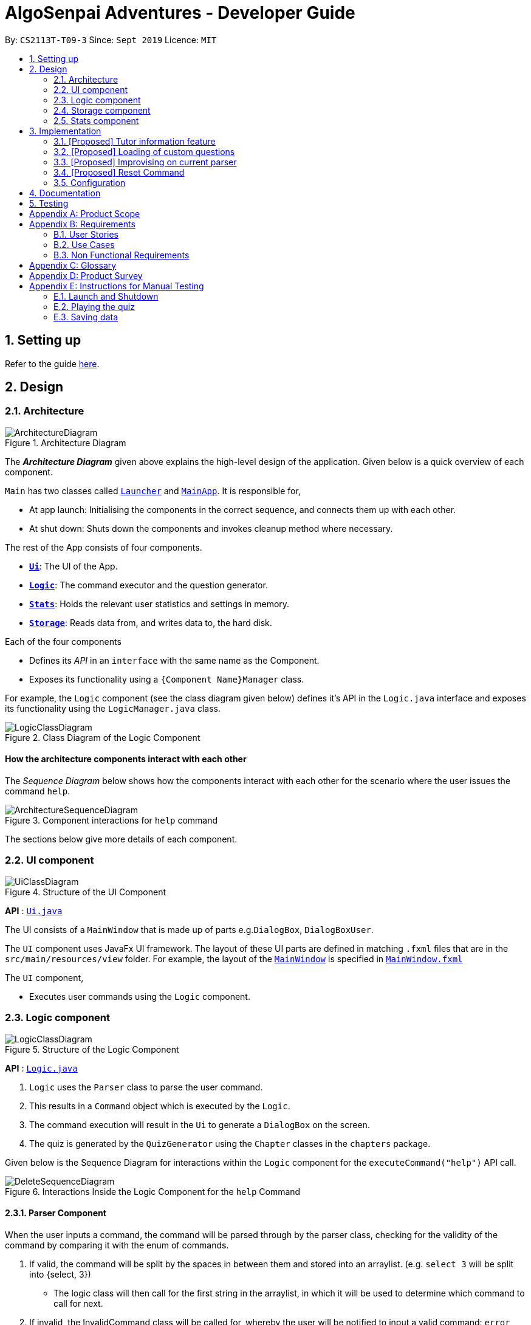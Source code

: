 = AlgoSenpai Adventures - Developer Guide
:site-section: DeveloperGuide
:toc:
:toc-title:
:toc-placement: preamble
:sectnums:
:imagesDir: images
:stylesDir: stylesheets
:xrefstyle: full
:experimental:
ifdef::env-github[]
:tip-caption: :bulb:
:note-caption: :information_source:
endif::[]
:repoURL: https://github.com/AY1920S1-CS2113T-T09-3/main

By: `CS2113T-T09-3`      Since: `Sept 2019`      Licence: `MIT`

== Setting up

Refer to the guide <<SettingUp#, here>>.

== Design

[[Design-Architecture]]
=== Architecture

.Architecture Diagram
image::ArchitectureDiagram.png[]

The *_Architecture Diagram_* given above explains the high-level design of the application. Given below is a quick overview of each component.


`Main` has two classes called link:{repoURL}/src/main/java/com.algosenpai.app/Launcher.java[`Launcher`] and link:{repoURL}/src/main/java/com.algosenpai.app/MainAp.java[`MainApp`]. It is responsible for,

* At app launch: Initialising the components in the correct sequence, and connects them up with each other.
* At shut down: Shuts down the components and invokes cleanup method where necessary.

The rest of the App consists of four components.

* <<Design-Ui,*`Ui`*>>: The UI of the App.
* <<Design-Logic,*`Logic`*>>: The command executor and the question generator.
* <<Design-Model,*`Stats`*>>: Holds the relevant user statistics and settings in memory.
* <<Design-Storage,*`Storage`*>>: Reads data from, and writes data to, the hard disk.

Each of the four components

* Defines its _API_ in an `interface` with the same name as the Component.
* Exposes its functionality using a `{Component Name}Manager` class.

For example, the `Logic` component (see the class diagram given below) defines it's API in the `Logic.java` interface and exposes its functionality using the `LogicManager.java` class.

.Class Diagram of the Logic Component
image::LogicClassDiagram.png[]

[discrete]
==== How the architecture components interact with each other

The _Sequence Diagram_ below shows how the components interact with each other for the scenario where the user issues the command `help`.

.Component interactions for `help` command
image::ArchitectureSequenceDiagram.png[]

The sections below give more details of each component.

[[Design-Ui]]
=== UI component

.Structure of the UI Component
image::UiClassDiagram.png[]

*API* : link:{repoURL}/src/main/java/seedu/address/ui/Ui.java[`Ui.java`]

The UI consists of a `MainWindow` that is made up of parts e.g.`DialogBox`, `DialogBoxUser`.

The `UI` component uses JavaFx UI framework. The layout of these UI parts are defined in matching `.fxml` files that are in the `src/main/resources/view` folder. For example, the layout of the link:{repoURL}/src/main/java/seedu/address/ui/MainWindow.java[`MainWindow`] is specified in link:{repoURL}/src/main/resources/view/MainWindow.fxml[`MainWindow.fxml`]

The `UI` component,

* Executes user commands using the `Logic` component.

[[Design-Logic]]
=== Logic component

[[fig-LogicClassDiagram]]
.Structure of the Logic Component
image::LogicClassDiagram.png[]

*API* :
link:{repoURL}/src/main/java/seedu/address/logic/Logic.java[`Logic.java`]

.  `Logic` uses the `Parser` class to parse the user command.
.  This results in a `Command` object which is executed by the `Logic`.
.  The command execution will result in the `Ui` to generate a `DialogBox` on the screen.
.  The quiz is generated by the `QuizGenerator` using the `Chapter` classes in the `chapters` package.

Given below is the Sequence Diagram for interactions within the `Logic` component for the `executeCommand("help")` API call.

.Interactions Inside the Logic Component for the `help` Command
image::DeleteSequenceDiagram.png[]

==== Parser Component

When the user inputs a command, the command will be parsed through by the parser class, checking for the validity of the command by comparing it with the enum of commands.

. If valid, the command will be split by the spaces in between them and stored into an arraylist. (e.g. `select 3` will be split into {select, 3})
    - The logic class will then call for the first string in the arraylist, in which it will be used to determine which command to call for next.
. If invalid, the InvalidCommand class will be called for, whereby the user will be notified to input a valid command: `error please input a valid command`.

image::ParserandCommandClassDiagram.png[]

[[Design-Storage]]
=== Storage component

.Structure of the Storage Component
image::StorageClassDiagram.png[]

*API* : link:{repoURL}/src/main/java/seedu/address/storage/Storage.java[`Storage.java`]

The `Storage` class handles the reading and writing of user data to and from text files. It consists of two methods:

* `saveData`: Takes in a filename and a string, saves the string to the filename.
* `loadData`: Takes in a filename, returns the text in that file as a string.

A few implementation details to take note of:

. The `Storage` class only has static methods. This means that you do should not instantiate the object. The reasons
for doing this are:
- The class does not need to hold any state because of it's simple task,
so it does not make sense to instantiate an object.
- It is much more convenient to use, as you do not need to create a new `Storage` object for every storage operation.
. The methods handle strings, instead of the object that is being stored/retrieved.
This is so that methods can operate independently of what is being stored. The converting the object
to string and vice-versa has to be handled within that class. This pattern reduces coupling.
- The one situation which breaks this rule is when `loadData` is done on a file that doesn't exist yet.
In the current version, a default `UserStats` object is returned. Ideally this will be changed for the final version.

[[Design-UserData]]
=== Stats component

.Structure of the Stats Component
image::StatsClassDiagram.png[]

*API* : link:{repoURL}/src/main/java/seedu/address/storage/Storage.java[`Storage.java`]

The Stats component defines what data is stored permanently. It includes information about the user, and the
statistics for each chapter (such as correct answer %, number of attempts).

[discrete]
==== Relationship between Stats and `Storage`
The `Storage` component is used to store
this data permanently and retrieve it from storage later. An instance of `UserStats` is used to hold
and modify the data during runtime.

[discrete]
==== Description of the classes
* `ChapterStat` holds the statistics about the quiz attempts for that chapter, such as answer %, and number of attempts.
* `UserStats` holds an ArrayList of `ChapterStat` s, one for each chapter. It also holds some additional information
about the user, such as name, gender.

[discrete]
==== How to handle storage
Each class has a `toString` method that converts the data in that object to a string representation that can be
stored in the text file. If the name of your `UserStats` instance is `userStats`, pass
 `userStats.toString()` as the parameter to `Storage.saveData()`.

Similarly, each class has a static `parseString()` to convert a string to the object. Pass the result of
`Storage.loadData()` to `UserStats.parseString()` to get the `UserStats` object.

Note that `ChapterStat` has its own `parseString` and `toString` methods which are used by the corresponding `UserStats`
methods. This is done so increase modularity.

IMPORTANT: When editing the `toString` method, make sure to edit the corresponding `parseString` method (and vice-versa)

[discrete]
==== How to use `UserStats`
* Use the `currentChapter` object to hold stats for the current chapter while it is being played. Afterwards,
use `saveCurrentChapterToChapterData` to transfer the relevant data from `currentChapter` to the appropriate
element in the `chapterData` ArrayList.

== Implementation

This section describes some noteworthy details on how certain features are implemented.

// tag::undoredo[]
=== [Proposed] Tutor information feature
==== Proposed Implementation

==== Design Considerations

===== Aspect:


// tag::customquestions[]
=== [Proposed] Loading of custom questions

_{Explain here how the loading of custom questions is to be implemented}_

// end::customquestions[]

// tag::improvisedparser[]
=== [Proposed] Improvising on current parser

==== The Proposed Implementation

While the current parser serves its purpose, we seek to implement a `Did you mean...` feature, where rather than just returning `???!` to the user,
it also returns the command that is most similar to what the user has inputted.

For example, unnecessary spaces in between such as `me n u` or with an accidental typo such as `seect` will be taken into consideration and the word that is most similar to it will be derived and return `Did you mean.. menu?` and `Did you mean.. select?`

==== Design Considerations

===== Aspect: How the improvised parser works

- It will be implemented under the invalid command, where the input string will be compared with the enum of commands, and returning the string that has the most number of similar characters to whatever the user has inputted.

    Pros:
    - It is easy to implement
    - Will be more user friendly
    - Saves time and allows user to have a better overall experience

===== Aspect: Data structure to support the improvisation of parser

- Function to compare the number of similar characters between two strings will be needed
- Function to pick out the command that is most similar to the command entered by the user will be needed

// end::improvisedparser[]


// tag::reset[]
=== [Proposed] Reset Command

==== Proposed Implementation

The reset command is to be implemented to remove all the existing data the system has about the user.
That means that the storage is cleared, and there will be no history on the past quizzes attempted and the scores.

==== Design Considerations

===== Aspect: How reset command works

- User just has to enter `reset`
- System will then notify the user that such an action cannot be undone and will seek the user's confirmation
`Are you sure you want to reset? Data removed will not be retrievable. Y/N`

===== Aspect: Data structure to support the reset command

- A reset command extending the existing command class will be needed

- Under the execute() block, the storage will then be called for it to be cleared.

    Pros: Efficient memory allocation as user can decide when to reset

// end::reset[]

[[Implementation-Configuration]]
=== Configuration

Certain properties of the application can be controlled (e.g user prefs file location, user settings) through the configuration file (default: `settings.txt`).

== Documentation

Refer to the guide <<Documentation#, here>>.

== Testing

Refer to the guide <<Testing#, here>>.


[appendix]
== Product Scope

*Target user profile*:

- Wants to improve concepts in data structures and algorithms
- Wants to become faster at answering questions
- Dislikes learning concepts theoretically
- Prefers elements of fun in their learning
- Finds VisuAlgo boring, repetitive, and tedious to use

*Value Proposition*:
Offer a more time efficient, and fun platform to learn and practice data structures and algorithms.

[appendix]
== Requirements

=== User Stories
Priorities: High (must have) - `* * \*`, Medium (nice to have) - `* \*`, Low (unlikely to have) - `*`

[width="59%",cols="22%,<23%,<25%,<30%",options="header",]
|=======================================================================
|Priority |As a ... |I want to ... |So that I can...
| * * * | New User | See a summary of the commands available in the program | Have a brief idea of how to navigate through the program
| * * * | New User | Start the game | Start learning concepts immediately
| * * * | New User | Pause the game | Pause the game and save the current quiz records
| * * * | New User | End the game | See the results for the current quiz
| * * * | New User | Go back to the previous question | Review the question and change my answer if necessary
| * * * | New User | Skip to the next question of the game | Move on to other questions that I am more confident in to avoid spending too much time on a single question
| * * * | New User | See the results of the previous games I have played | Can see a tangible improvement in my quiz scores
| * * * | Weak User | Choose to attempt the game only on a certain chapter | Work on my weaker areas
| * * * | New User | Continue the game which I have previously ended off with | Save time on trying to find out where I last ended off
| * * * | User | Have an undo button | Reverse my actions if I typed the wrong command
| * *  | User | Share and spread this game to my friends | Invite them to learn together
| * *  | Average User | Get feedback on my performance | Identify my common misconceptions and work on those areas
| * *  | User | Provide feedback to developers | Give them suggestions on what they can improve on
| * *  | User | Receive notifications and reminders to complete a few games a day | Be more consistent with my learning
| * *  | User | Experience a storyline | Learn in a less boring manner
| * *  | Weak User | Have visual aids for the questions | Understand the topic better
| * *  | Weak User | Have an explanation for any wrong answers | Learn faster from my mistakes
| * *  | Strong User | Have a time limit | Challenge myself to perform better
| * *  | Strong User | Have an arcade mode | Challenge myself to see how proficient I am in a topic
| * *  | Weak User | Have a multiple choice option rather than open-ended | Practice on my concepts before attempting harder questions
| * *  | User | Have a reset option | Replay the game if I'm done with the storyline.
| *  | Weak User | Clarify certain concepts with a virtual agent/chatbot | Build a stronger foundation
| *  | User | be challenged every time I play the game | improve incrementally as I play it more
| *  | Advanced User | Get updates whenever the program has new levels | Keep up with the game and maintain my rank
| *  | User | enjoy playing the game  | Have fun as I learn
| * * * | Tutor | Track my students’ progress | Cater my teaching style according to the weak chapters.
| *  | User | Customise my own questions `[coming in v2.0]` | Test myself on questions I know I'm weak at.
| *  | User | Choose which character to play in the game `[coming in v2.0]` | Vary the experience I have in every game
| * *  | Tutor | See which students are in dire need of help `[coming in v2.0]`| Focus more attention on weaker students
| * | Tutor | Set my own questions `[coming in v2.0]`| Test my students’ understanding on the current topic
| * | Tutor | Set my own storyline `[coming in v2.0]`| Make assignments more enjoyable.
|=======================================================================


=== Use Cases
(For all use cases below, the System is `AlgoSenpai` and the Actor is the `Student`, unless specified otherwise)

[discrete]
==== Play through a story
. User launches the game
. System starts and displays a welcome message
. User requests for the list of available stories
. System displays the list of stories
. User chooses a story to play
. System starts displaying questions from the story
. User enters an answer
. System displays the next question
. User enters an answer
. Steps 8 - 9 repeats until the game is over
. System shows the result and returns to the main menu


[discrete]
===== Extensions
- User enters an invalid command/answer.

. System shows an error message and prompts the user to input a valid command
. User inputs a new command
. Steps 1 and 2 repeats till the user has entered a valid command


[discrete]
==== UC01: Have a summary of commands
. User enters the `menu` command
- System displays a list of commands

Use case ends.

[discrete]
==== UC02: Start quiz
. User enters the `start` command
- System displays the first question of the quiz

Use case ends.

[discrete]
==== UC03: Pause quiz
. User enters the `pause` command
- System pauses the ongoing quiz

Use case ends.

[discrete]
==== UC04: End quiz
. User enters the `end` command
- System exits user from the current quiz and shows him/her the results

Use case ends.

[discrete]
==== UC05: Revisit attempted questions
. User enters the `previous` command
- System displays the previous question

Use case ends.

[discrete]
==== UC06: Move to the next question
. User enters the `next` command
- System displays the next question

Use case ends.

[discrete]
==== UC07: View the history of the attempted quizzes
. User enters the `history` command
- System displays the results of all the quizzes attempted by the user

Use case ends.

[discrete]
==== UC08: Attempt quiz of a topic
. User enters the `chapters` command
- System displays the list of chapters
- User enters the number corresponding to the topic he/she would like to attempt
- System displays the first question of the selected chapter

Use case ends.

[discrete]
==== UC09: Resume quiz
. User enters the `resume` command
- System displays the next question from the uncompleted quiz

Use case ends.

[discrete]
==== UC10: Undo my answers
. User enters the `undo` command
- System  the previous action done by the user

Use case ends.

[discrete]
==== UC11: Share this game with my friends
. User enters the `share` command
- System displays the social media platforms for the user to choose from
- User selects one
- System displays a pop up message "This will be opened in a separate window, do you wish to continue? Y/N"
- User enters "Y" (If user accidentally entered "N", he/she will be redirected to the menu)
- User then selects the contact he/she wishes to send the invite to

Use case ends.

[discrete]
==== UC12: Get review on my performance
. User enters the `review` command
- System displays the review generated by a virtual agent

Use case ends.

[discrete]
==== UC13: Provide feedback to developers
. User enters the `feedback` command
- System displays "A separate window will be opened, do you wish to continue? Y/N"
- User enters "Y" (If the user accidentally enters "N", he/she will be redirected to the menu)
- A google form window is opened for the user to fill up

Use case ends.

[discrete]
==== UC14: Receive remainders for quizzes
. User enters the `settings` command
- System displays the settings menu
- User enters the timing(s) he/she would like to receive the reminders under the "reminder" window
- System will display a pop-up reminding the user to complete the quizzes at the specified timings

Use case ends.

[discrete]
==== UC15: Get help
. User enters the `help` command
- System displays the help menu

Use case ends.

[discrete]
==== UC16: Learn through animations
. User enters the `settings` command
- System displays the settings menu
- User clicks on for the animation section
- System turns on animations and returns to the quiz

Use case ends

[discrete]
==== UC17: View explanations for wrong answers
. User enters `help` command
- System displays the help menu
- User clicks on "explanation" and enters the question number he requires explanation for
- System displays the explanation for the selected question

Use case ends

[discrete]
==== UC18: Set time limit
. User enters `settings` command
- System displays the settings menu
- User inputs a number under the time limit section

Use case ends

[discrete]
==== UC19: Have a quest to complete
. User enters `quest` command
- System displays the list of quests available

Use case ends

[discrete]
==== UC20: Have MCQ instead of open-ended ones
. User enters `mode` command
- System displays the mode menu
- User clicks on "MCQ"

Use case ends

[discrete]
==== UC21: Have a reset option
. User enters `reset` command
- System clears all existing answers
- System displays the first question of the current quiz

Use case ends

[discrete]
==== UC22: Clarify concepts with an agent 24/7
. User enters `help` command
- System displays the help menu
- User opts for a live agent
- System starts a live chat with a live agent

Use case ends

[discrete]
==== UC23: Share my highest score with my friends
. User enters `history` command
- User enters `share` command
- System displays the social media platforms for the user to choose from
- User selects one
- System displays a pop up message "This will be opened in a separate window, do you wish to continue? Y/N"
- User enters "Y" (If user accidentally entered "N", he/she will be redirected to the menu)
- System displays a default post on the selected social media platform
- User can type his/her own caption and proceed to upload it

Use case ends

[discrete]
==== UC24: Print the quiz to pdf
. User enters `print` command
- System converts file to pdf and proceeds with the command

Use case ends

[discrete]
==== UC25: Listen to music during the quiz
. User enters `settings` command
- System displays settings menu
- User selects a playlist
- System starts to play the playlist and returns back to the menu/quiz

Use case ends

[discrete]
==== UC26: Archive difficult questions
. User enters `help` command
- System displays the help menu
- User clicks on "archive"
- System automatically archives the question the user is on

[discrete]
==== UC27: Take screenshots of the students' results
Actor: Tutor

. User enters `screenshot` command
- System automatically saves the screenshot into the user's hard disk

Use case ends

[discrete]
==== UC28: Interact with characters in the game
. User enters `interact` command
- System displays the list of users who are online
- User selects another user and a chat page pops up

Use case ends

[discrete]
==== UC29: Refer to the algorithms
. User enters `settings` command
- System displays the settings menu
- User selects "algorithm" option

Use case ends

[discrete]
==== UC30: Choose an answer verbally
. User enters `settings` command
- System displays the settings menu
- User selects "microphone" option

Use case ends


=== Non Functional Requirements

- The application should work on any mainstream OS with Java 11 installed to run the game.
- The computer should have a minimum of 320 by 300 screen resolution for the game to display.
- The computer should have a minimum of Intel I3 dual core processors for the game to run without notable sluggish.
- The user should be able to read, understand, and write English to complete the storyline in the game.
- The computer should have minimum 4GB of RAM to load the game.
- The user should be at least 16 years of age due to mature content.


[appendix]
== Glossary

[[mainstream-os]] Mainstream OS::
Windows, Linux, Unix, OS-X


[appendix]
== Product Survey


[appendix]
== Instructions for Manual Testing

Given below are instructions to test the app manually.

[NOTE]
These instructions only provide a starting point for testers to work on; testers are expected to do more _exploratory_ testing.

=== Launch and Shutdown

. Initial launch

.. Download the jar file and copy into an empty folder
.. Double-click the jar file +
   Expected: Shows the splash screen initially and then the main window will show with the welcome message. The window should be fixed.

. Exiting the program

.. Type `exit` into the user input box.
.. Expected: Application will shut down and close itself. +


=== Playing the quiz

. Starting and playing the quiz

.. Prerequisites: The user must not be in the quiz mode yet. Start the quiz mode using the `start` command.
.. Test case: `1` +
   Expected: The quiz will consume the user input as it will identify the input as the answer to the current question
   displayed and then show the next question in the quiz.
.. Test case: `back` +
   Expected: The previous question of the current quiz will be displayed. The user can then enter the
   answer to the current question.

_{ more test cases ... }_

=== Saving data


_{ more test cases ... }_


